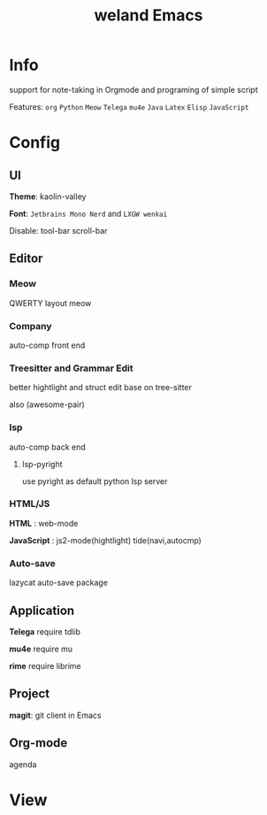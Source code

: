 #+TITLE: weland Emacs

* Info

support for note-taking in Orgmode and programing of simple script

Features: =org= =Python= =Meow= =Telega= =mu4e= =Java= =Latex= =Elisp= =JavaScript=

* Config

** UI
*Theme*: kaolin-valley

*Font*: ~Jetbrains Mono Nerd~ and ~LXGW wenkai~

Disable: tool-bar scroll-bar

** Editor

*** Meow
QWERTY layout meow

*** Company
auto-comp front end

*** Treesitter and Grammar Edit
better hightlight and struct edit base on tree-sitter

also (awesome-pair)
*** lsp
auto-comp back end

**** lsp-pyright
use pyright as default python lsp server

*** HTML/JS
*HTML* : web-mode

*JavaScript* : js2-mode(hightlight) tide(navi,autocmp)

*** Auto-save
lazycat auto-save package 

** Application
*Telega* require tdlib

*mu4e* require mu

*rime* require librime

** Project
*magit*: git client in Emacs

** Org-mode
agenda

* View
[[file:img/emacs-pre1.png]]
